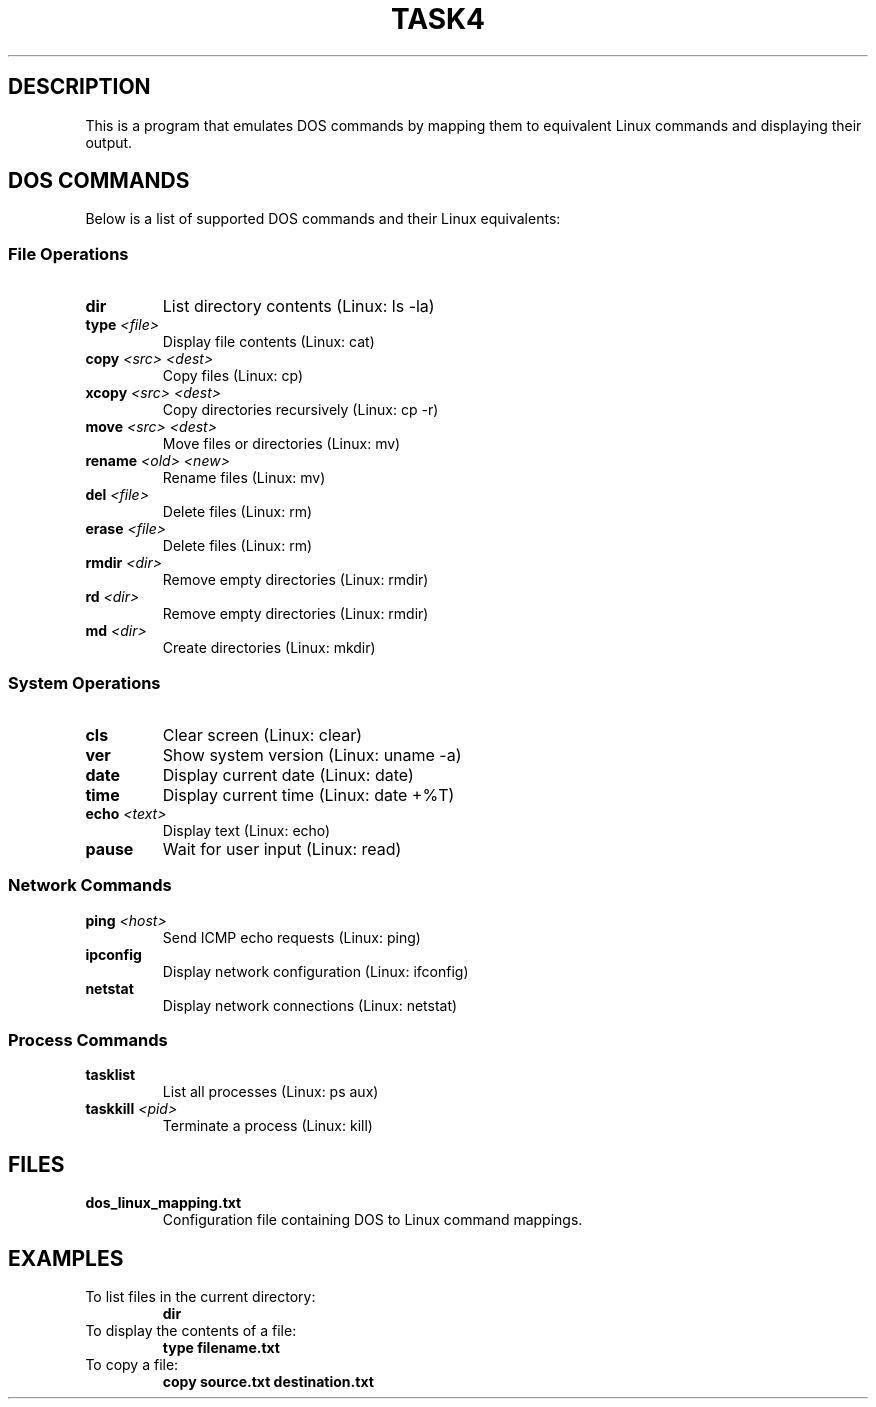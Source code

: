 .TH TASK4

.SH DESCRIPTION
This is a program that emulates DOS commands by mapping
them to equivalent Linux commands and displaying their output.

.SH DOS COMMANDS
Below is a list of supported DOS commands and their Linux equivalents:

.SS File Operations
.TP
.B dir
List directory contents (Linux: ls -la)
.TP
.B type \fI<file>\fR
Display file contents (Linux: cat)
.TP
.B copy \fI<src> <dest>\fR
Copy files (Linux: cp)
.TP
.B xcopy \fI<src> <dest>\fR
Copy directories recursively (Linux: cp -r)
.TP
.B move \fI<src> <dest>\fR
Move files or directories (Linux: mv)
.TP
.B rename \fI<old> <new>\fR
Rename files (Linux: mv)
.TP
.B del \fI<file>\fR
Delete files (Linux: rm)
.TP
.B erase \fI<file>\fR
Delete files (Linux: rm)
.TP
.B rmdir \fI<dir>\fR
Remove empty directories (Linux: rmdir)
.TP
.B rd \fI<dir>\fR
Remove empty directories (Linux: rmdir)
.TP
.B md \fI<dir>\fR
Create directories (Linux: mkdir)

.SS System Operations
.TP
.B cls
Clear screen (Linux: clear)
.TP
.B ver
Show system version (Linux: uname -a)
.TP
.B date
Display current date (Linux: date)
.TP
.B time
Display current time (Linux: date +%T)
.TP
.B echo \fI<text>\fR
Display text (Linux: echo)
.TP
.B pause
Wait for user input (Linux: read)

.SS Network Commands
.TP
.B ping \fI<host>\fR
Send ICMP echo requests (Linux: ping)
.TP
.B ipconfig
Display network configuration (Linux: ifconfig)
.TP
.B netstat
Display network connections (Linux: netstat)

.SS Process Commands
.TP
.B tasklist
List all processes (Linux: ps aux)
.TP
.B taskkill \fI<pid>\fR
Terminate a process (Linux: kill)

.SH FILES
.TP
.B dos_linux_mapping.txt
Configuration file containing DOS to Linux command mappings.

.SH EXAMPLES
.TP
To list files in the current directory:
.B dir
.TP
To display the contents of a file:
.B type filename.txt
.TP
To copy a file:
.B copy source.txt destination.txt

